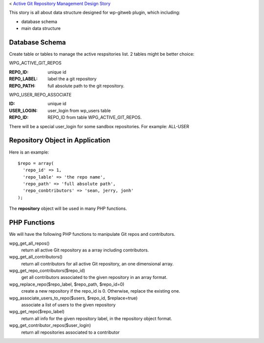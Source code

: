 < `Active Git Repository Management Design Story 
<wp_gitweb_Git_Repo_Management.rst>`_

This story is all about data structure designed for wp-gitweb plugin,
which including:

- database schema
- main data structure

Database Schema
---------------

Create table or tables to manage the active respsitories list.
2 tables might be better choice:

WPG_ACTIVE_GIT_REPOS

:REPO_ID: unique id
:REPO_LABEL: label the a git repository
:REPO_PATH: full absolute path to the git repository.

WPG_USER_REPO_ASSOCIATE

:ID: unique id
:USER_LOGIN: user_login from wp_users table
:REPO_ID: REPO_ID from table WPG_ACTIVE_GIT_REPOS.

There will be a special user_login for some sandbox repositories.
For example: ALL-USER

Repository Object in Application
--------------------------------

Here is an example::

  $repo = array(
    'repo_id' => 1,
    'repo_lable' => 'the repo name',
    'repo_path' => 'full absolute path',
    'repo_conbtributors' => 'sean, jerry, jonh'
  );

The **repository** object will be used in many PHP functions.

PHP Functions
-------------

We will have the following PHP functions to manipulate Git repos and contributors.

wpg_get_all_repos()
  return all active Git repository as a array including contributors.

wpg_get_all_contributors()
  return all contributors for all active Git repository, an one dimensional array.

wpg_get_repo_contributors($repo_id)
  get all contributors associated to the given repository in an array format.

wpg_replace_repo($repo_label, $repo_path, $repo_id=0)
  create a new repository if the repo_id is 0. Otherwise, replace the existing one.

wpg_associate_users_to_repo($users, $repo_id, $replace=true)
  associate a list of users to the given repository

wpg_get_repo($repo_label)
  return all info for the given repository label, in the repository object format.

wpg_get_contributor_repos($user_login)
  return all repositories associated to a contributor
